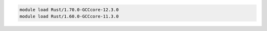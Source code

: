 .. code-block:: console

    module load Rust/1.70.0-GCCcore-12.3.0
    module load Rust/1.60.0-GCCcore-11.3.0
